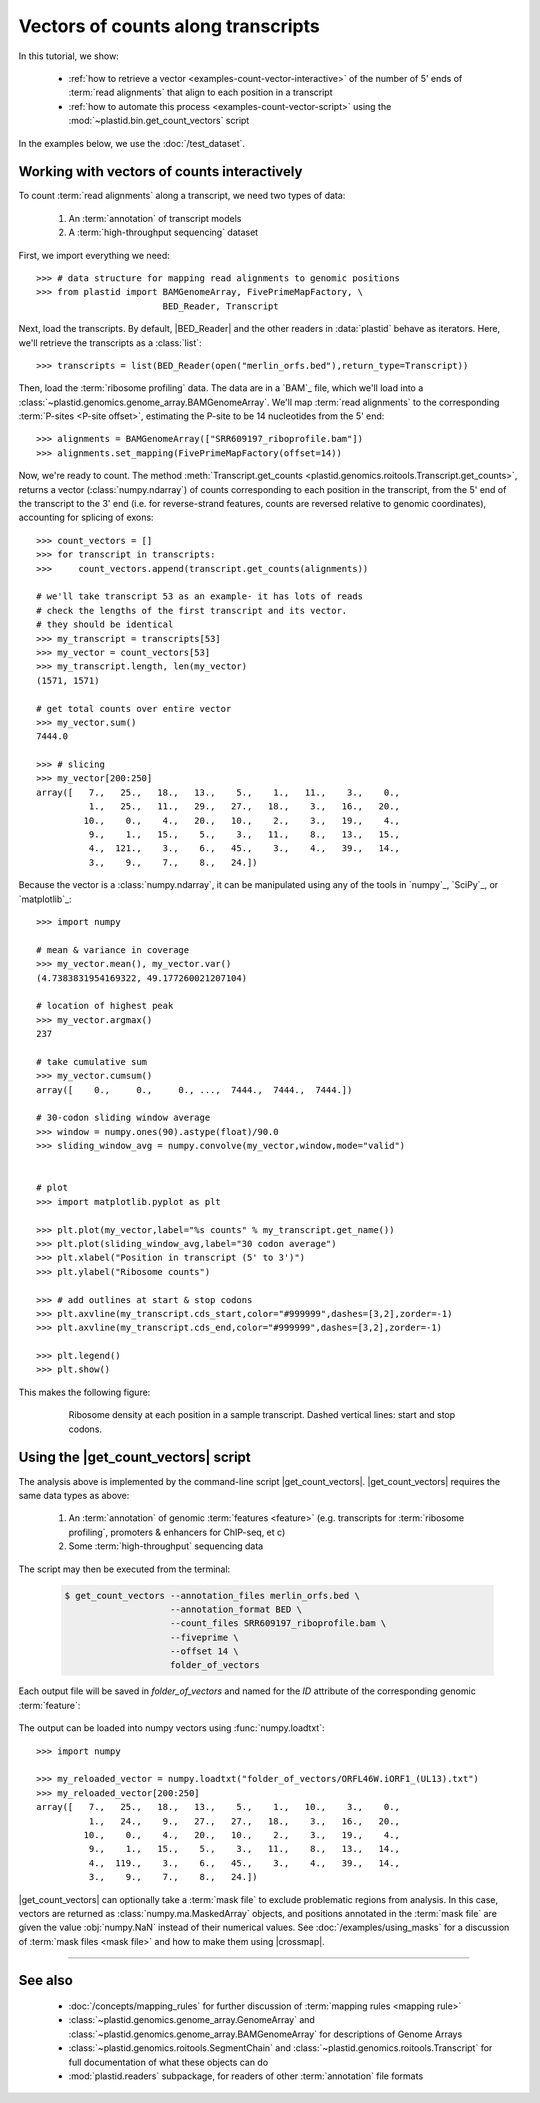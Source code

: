 Vectors of counts along transcripts
===================================
In this tutorial, we show:

  - :ref:`how to retrieve a vector <examples-count-vector-interactive>`
    of the number of 5' ends of :term:`read alignments` that align to each
    position in a transcript

  - :ref:`how to automate this process <examples-count-vector-script>`
    using the :mod:`~plastid.bin.get_count_vectors` script
 

In the examples below, we use the :doc:`/test_dataset`.


 .. _examples-count-vector-interactive:

Working with vectors of counts interactively
--------------------------------------------

To count :term:`read alignments` along a transcript, we need two types of data:

  #. An :term:`annotation` of transcript models

  #. A :term:`high-throughput sequencing` dataset

First, we import everything we need::

    >>> # data structure for mapping read alignments to genomic positions
    >>> from plastid import BAMGenomeArray, FivePrimeMapFactory, \
                            BED_Reader, Transcript

Next, load the transcripts. By default, |BED_Reader| and the other readers
in :data:`plastid` behave as iterators. Here, we'll retrieve the transcripts
as a :class:`list`::

    >>> transcripts = list(BED_Reader(open("merlin_orfs.bed"),return_type=Transcript))

Then, load the :term:`ribosome profiling` data. The data are in a `BAM`_ file,
which we'll load into a :class:`~plastid.genomics.genome_array.BAMGenomeArray`.
We'll map :term:`read alignments` to the corresponding :term:`P-sites <P-site offset>`,
estimating the P-site to be 14 nucleotides from the 5' end::

    >>> alignments = BAMGenomeArray(["SRR609197_riboprofile.bam"])
    >>> alignments.set_mapping(FivePrimeMapFactory(offset=14))

Now, we're ready to count. The method
:meth:`Transcript.get_counts <plastid.genomics.roitools.Transcript.get_counts>`, returns
a vector (:class:`numpy.ndarray`) of counts corresponding to
each position in the transcript, from the 5' end of the transcript to the 3'
end (i.e. for reverse-strand features, counts are reversed relative to
genomic coordinates), accounting for splicing of exons::

    >>> count_vectors = []
    >>> for transcript in transcripts:
    >>>     count_vectors.append(transcript.get_counts(alignments))

    # we'll take transcript 53 as an example- it has lots of reads
    # check the lengths of the first transcript and its vector.
    # they should be identical
    >>> my_transcript = transcripts[53]
    >>> my_vector = count_vectors[53]
    >>> my_transcript.length, len(my_vector)
    (1571, 1571)

    # get total counts over entire vector
    >>> my_vector.sum()
    7444.0

    >>> # slicing 
    >>> my_vector[200:250]
    array([   7.,   25.,   18.,   13.,    5.,    1.,   11.,    3.,    0.,
              1.,   25.,   11.,   29.,   27.,   18.,    3.,   16.,   20.,
             10.,    0.,    4.,   20.,   10.,    2.,    3.,   19.,    4.,
              9.,    1.,   15.,    5.,    3.,   11.,    8.,   13.,   15.,
              4.,  121.,    3.,    6.,   45.,    3.,    4.,   39.,   14.,
              3.,    9.,    7.,    8.,   24.])

Because the vector is a :class:`numpy.ndarray`, it can be manipulated using
any of the tools in `numpy`_, `SciPy`_, or `matplotlib`_::

    >>> import numpy
    
    # mean & variance in coverage
    >>> my_vector.mean(), my_vector.var()
    (4.7383831954169322, 49.177260021207104)

    # location of highest peak
    >>> my_vector.argmax()
    237

    # take cumulative sum
    >>> my_vector.cumsum()
    array([    0.,     0.,     0., ...,  7444.,  7444.,  7444.])
   
    # 30-codon sliding window average
    >>> window = numpy.ones(90).astype(float)/90.0
    >>> sliding_window_avg = numpy.convolve(my_vector,window,mode="valid")


    # plot
    >>> import matplotlib.pyplot as plt

    >>> plt.plot(my_vector,label="%s counts" % my_transcript.get_name())
    >>> plt.plot(sliding_window_avg,label="30 codon average")
    >>> plt.xlabel("Position in transcript (5' to 3')")
    >>> plt.ylabel("Ribosome counts")

    >>> # add outlines at start & stop codons
    >>> plt.axvline(my_transcript.cds_start,color="#999999",dashes=[3,2],zorder=-1)
    >>> plt.axvline(my_transcript.cds_end,color="#999999",dashes=[3,2],zorder=-1)

    >>> plt.legend()
    >>> plt.show()

This makes the following figure:

 .. figure:: /_static/images/count_vectors_transcript_plot.png
    :figclass: captionfigure
    :alt: Sample plot of ribosome density

    Ribosome density at each position in a sample transcript. Dashed vertical lines:
    start and stop codons.


 .. _examples-count-vector-script:

Using the |get_count_vectors| script
------------------------------------
The analysis above is implemented by the command-line script |get_count_vectors|.
|get_count_vectors| requires the same data types as above:

 #. An :term:`annotation` of genomic :term:`features <feature>`
    (e.g. transcripts for :term:`ribosome profiling`,
    promoters & enhancers for ChIP-seq, et c)
 
 #. Some :term:`high-throughput` sequencing data


The script may then be executed from the terminal:

 .. code-block:: shell

    $ get_count_vectors --annotation_files merlin_orfs.bed \
                        --annotation_format BED \
                        --count_files SRR609197_riboprofile.bam \
                        --fiveprime \
                        --offset 14 \
                        folder_of_vectors

Each output file will be saved in `folder_of_vectors` and named for the `ID`
attribute of the corresponding genomic :term:`feature`:

 .. code-block : shell                        

    $ ls folder_of_vectors
    ORFL100C.txt               ORFL169C.txt                 ORFL237C.txt                    ORFL308C_(UL139).txt         ORFL85C_(UL30).txt
    ORFL101C.iORF1_(UL36).txt  ORFL16C.iORF1.txt            ORFL238W.iORF1.txt              ORFL309C.txt                 ORFL86W.txt
    ORFL101C.txt               ORFL16C.txt                  ORFL238W.txt                    ORFL30W.txt                  ORFL87W.txt
    ORFL102C.iORF1.txt         ORFL170C.txt                 ORFL239C.txt                    ORFL310W.txt                 ORFL88C.iORF1.txt
    ORFL102C_(UL38).txt        ORFL171W.txt                 ORFL23W_(RL12).txt              ORFL311W.txt                 ORFL88C_(UL30A).txt
    ORFL103C_(vMIA).txt        ORFL172W.txt                 ORFL240C.txt                    ORFL312C.txt                 ORFL89C.txt
    ORFL104C_(UL37).txt        ORFL173W.txt                 ORFL241C_(UL103).txt            ORFL313C_(UL138).txt         ORFL8C.txt
    ORFL105C_(UL40).txt        ORFL174C.iORF2.txt           ORFL242W.txt                    ORFL314C.iORF1.txt           ORFL90C.txt
    (rest of output omitted)


The output can be loaded into numpy vectors using :func:`numpy.loadtxt`::

    >>> import numpy
    
    >>> my_reloaded_vector = numpy.loadtxt("folder_of_vectors/ORFL46W.iORF1_(UL13).txt")
    >>> my_reloaded_vector[200:250]
    array([   7.,   25.,   18.,   13.,    5.,    1.,   10.,    3.,    0.,
              1.,   24.,    9.,   27.,   27.,   18.,    3.,   16.,   20.,
             10.,    0.,    4.,   20.,   10.,    2.,    3.,   19.,    4.,
              9.,    1.,   15.,    5.,    3.,   11.,    8.,   13.,   14.,
              4.,  119.,    3.,    6.,   45.,    3.,    4.,   39.,   14.,
              3.,    9.,    7.,    8.,   24.])


|get_count_vectors| can optionally take a :term:`mask file` to exclude
problematic regions from analysis. In this case, vectors are returned
as :class:`numpy.ma.MaskedArray` objects, and positions annotated
in the :term:`mask file` are given the value :obj:`numpy.NaN` instead
of their numerical values. See :doc:`/examples/using_masks` for a 
discussion of :term:`mask files <mask file>` and how to make them
using |crossmap|.

-------------------------------------------------------------------------------

See also
--------
  - :doc:`/concepts/mapping_rules` for further discussion of
    :term:`mapping rules <mapping rule>`

  - :class:`~plastid.genomics.genome_array.GenomeArray` and
    :class:`~plastid.genomics.genome_array.BAMGenomeArray` for
    descriptions of Genome Arrays

  - :class:`~plastid.genomics.roitools.SegmentChain` and
    :class:`~plastid.genomics.roitools.Transcript` for full documentation
    of what these objects can do

  - :mod:`plastid.readers` subpackage, for readers
    of other :term:`annotation` file formats
